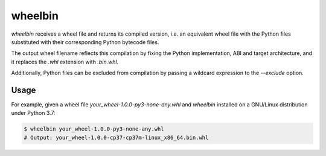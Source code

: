 wheelbin
========

`wheelbin` receives a wheel file and returns its compiled version, i.e. an
equivalent wheel file with the Python files substituted with their
corresponding Python bytecode files.

The output wheel filename reflects this compilation by fixing the Python
implementation, ABI and target architecture, and it replaces the `.whl`
extension with `.bin.whl`.

Additionally, Python files can be excluded from compilation by passing a
wildcard expression to the `--exclude` option.

Usage
-----

For example, given a wheel file `your_wheel-1.0.0-py3-none-any.whl` and
`wheelbin` installed on a GNU/Linux distribution under Python 3.7:

.. code-block:: bash

    $ wheelbin your_wheel-1.0.0-py3-none-any.whl
    # Output: your_wheel-1.0.0-cp37-cp37m-linux_x86_64.bin.whl
